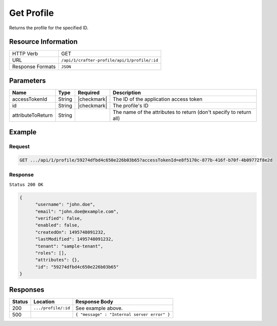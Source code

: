 .. .. include:: /includes/unicode-checkmark.rst

.. _crafter-profile-api-profile-get:

===========
Get Profile
===========

Returns the profile for the specified ID.

--------------------
Resource Information
--------------------

+----------------------------+-------------------------------------------------------------------+
|| HTTP Verb                 || GET                                                              |
+----------------------------+-------------------------------------------------------------------+
|| URL                       || ``/api/1/crafter-profile/api/1/profile/:id``                     |
+----------------------------+-------------------------------------------------------------------+
|| Response Formats          || ``JSON``                                                         |
+----------------------------+-------------------------------------------------------------------+

----------
Parameters
----------

+-------------------+-------------+---------------+---------------------------------------------------------------------------------------------------------------------------+
|| Name             || Type       || Required     || Description                                                                                                              |
+===================+=============+===============+===========================================================================================================================+
|| accessTokenId    || String     || |checkmark|  || The ID of the application access token                                                                                   |
+-------------------+-------------+---------------+---------------------------------------------------------------------------------------------------------------------------+
|| id               || String     || |checkmark|  || The profile's ID                                                                                                         |
+-------------------+-------------+---------------+---------------------------------------------------------------------------------------------------------------------------+
|| attributeToReturn|| String     ||              || The name of the attributes to return (don't specify to return all)                                                       |
+-------------------+-------------+---------------+---------------------------------------------------------------------------------------------------------------------------+

-------
Example
-------

^^^^^^^
Request
^^^^^^^

.. code-block:: none

  GET .../api/1/profile/59274dfbd4c650e226b03b65?accessTokenId=e8f5170c-877b-416f-b70f-4b09772f8e2d

^^^^^^^^
Response
^^^^^^^^

``Status 200 OK``

.. code-block:: json

  {
  	"username": "john.doe",
  	"email": "john.doe@example.com",
  	"verified": false,
  	"enabled": false,
  	"createdOn": 1495748091232,
  	"lastModified": 1495748091232,
  	"tenant": "sample-tenant",
  	"roles": [],
  	"attributes": {},
  	"id": "59274dfbd4c650e226b03b65"
  }

---------
Responses
---------

+---------+--------------------------------+--------------------------------------------------------------------------------------------------------------------------------------------------------------------+
|| Status || Location                      || Response Body                                                                                                                                                     |
+=========+================================+====================================================================================================================================================================+
|| 200    || ``.../profile/:id``           || See example above.                                                                                                                                                |
+---------+--------------------------------+--------------------------------------------------------------------------------------------------------------------------------------------------------------------+
|| 500    ||                               || ``{ "message" : "Internal server error" }``                                                                                                                       |
+---------+--------------------------------+--------------------------------------------------------------------------------------------------------------------------------------------------------------------+
